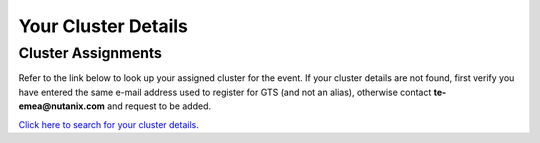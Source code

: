 .. _clusterinfoapac:

--------------------
Your Cluster Details
--------------------

.. .. _clusterassignments:

Cluster Assignments
+++++++++++++++++++

Refer to the link below to look up your assigned cluster for the event. If your cluster details are not found, first verify you have entered the same e-mail address used to register for GTS (and not an alias), otherwise contact **te-emea@nutanix.com** and request to be added.

.. raw:: html

  <strong><font color="red">DO NOT ATTEMPT TO CONNECT TO YOUR CLUSTER PRIOR TO THE DESIGNATED TIME ON APRIL 2nd. Some clusters may be in-use for testing purposes, or be in the process of being staged for the event. Unauthorized access to the clusters during this time could negatively impact your lab experience. Thank you.</font></strong></br></br>

`Click here to search for your cluster details. <http://10.42.7.121:3000/>`_
